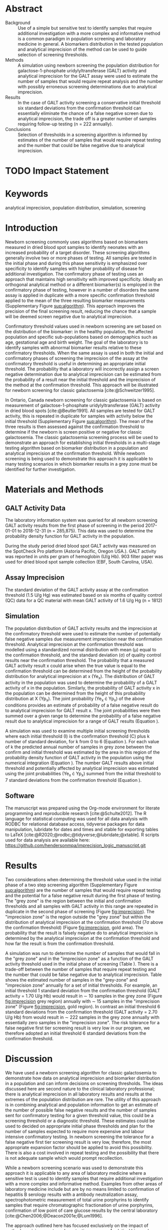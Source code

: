 :PROPERTIES:
- org-mode configuration
#+Latex_class: els-article
#+LANGUAGE:  en
#+OPTIONS:   title:nil author:nil date:nil  H:2 num:nil toc:nil \n:nil @:t ::t |:t ^:t -:t f:t *:t <:t
#+OPTIONS:   TeX:t LaTeX:t skip:nil d:nil todo:t pri:nil tags:not-in-toc
#+EXPORT_SELECT_TAGS: export
#+EXPORT_EXCLUDE_TAGS: noexport
#+LINK_UP:
#+LINK_HOME:
#+XSLT:
#+DRAWERS: LOGBOOK CLOCK HIDDEN PROPERTIES
#+SEQ_TODO: TODO(t) STARTED(s) DELEGATED(p) WAITING(w) | DONE(d) DEFERRED(f)
#+STARTUP: overview
#+STARTUP: noindent
#+bibliography: Collection.bib
#+cite_export: csl pnas.csl
#+LaTeX_HEADER: \usepackage{lineno}
#+LaTeX_HEADER: \linenumbers
#+LaTeX_HEADER: \usepackage{setspace}
#+LaTeX_HEADER: \onehalfspacing
#+LaTeX_HEADER: \authblk
#+LaTeX_HEADER: \usepackage{pdfpages}
#+LaTeX_header: \usepackage{textpos}
#+LaTeX_header: \usepackage[final]{draftwatermark}
#+LaTeX_HEADER: \usepackage{gensymb}
#+LaTeX_HEADER: \usepackage{amsmath}
#+LaTeX_HEADER: \usepackage{chemfig}
#+LaTeX_HEADER: \setchemfig{atom style={scale=0.45}}
#+LaTeX_HEADER: \usepackage[]{mhchem}
:END:

#+BEGIN_EXPORT LaTeX
\begin{frontmatter}
\title{An Approach for Evaluating Potential Screening Thresholds used in a Multi-Stage Testing Algorithm Using Biomarker Population Distribution and Analytical Imprecision}
\author[NSO, UoO]{Matthew P.A. Henderson\corref{cor1}}
\ead{mhenderson@cheo.on.ca}
\author[NSO, UO]{Pranesh Chakraborty}
\address[NSO]{Newborn Screening Ontario, Children's Hospital of Eastern Ontario, Ottawa, Canada}
\address[UoO]{Department of Medicine, University of Ottawa, Ottawa, Canada} 
\cortext[cor1]{Corresponding author}
\end{frontmatter}
#+END_EXPORT

* COMMENT Notes                                                          
** Focused Report
- The Focused Report category is intended for concise method
  evaluation contributions and succinct clinical manuscripts. All
  Focused Reports will undergo peer review.
- Submissions in this category should contain four sections:
  - Abstract (structured, no more than 250 words)
  - Introduction
  - Methods
  - Results
  - Discussion
  - An Impact Statement should appear after the abstract.
- They should be no more than 1,500 words in length with a maximum of
  20 references and a total of no more than two tables and
  figures. Figures and tables should not be multipart (i.e., Fig. 1A,
  1B, 1C, Part 1, Part 2). No more than 5 authors should be
  listed. Supplemental data are permitted for Focused Reports.

In some instances, editors may request that a submission of another article type to JALM be decreased to meet the requirements of a Focused Report.

* Abstract
- Background :: Use of a simple but sensitive test to identify
  samples that require additional investigation with a more complex
  and informative method is a common paradigm in population screening
  and laboratory medicine in general. A biomarkers distribution in the
  tested population and analytical imprecision of the method can be
  used to guide selection of screening thresholds.
- Methods :: A simulation using newborn screening the population
  distribution for galactose-1-phosphate uridylyltransferase (GALT)
  activity and analytical imprecision for the GALT assay were used to
  estimate the number of samples that would require repeat analysis
  and the number with possibly erroneous screening determinations due
  to analytical imprecision.
- Results :: In the case of GALT activity screening a conservative
  initial threshold six standard deviations from the confirmation
  threshold can essentially eliminate the chance of a false negative
  screen due to analytical imprecision, the trade off is a greater
  number of samples requiring follow-up testing (n = 222 annually).
- Conclusions :: Selection of thresholds in a screening algorithm is
  informed by estimates of the number of samples that would require
  repeat testing and the number that could be false negative due to
  analytical imprecision.

* TODO Impact Statement

* Keywords
analytical imprecision, population distribution, simulation, screening

* Introduction
Newborn screening commonly uses algorithms based on biomarkers
measured in dried blood spot samples to identify neonates with an
increased probability of a target disorder. These screening algorithms
generally involve two or more phases of testing. All samples are
tested in the initial phase and during this phase sensitivity is
emphasized over specificity to identify samples with higher
probability of disease for additional investigation. The confirmatory
phase of testing uses an approach that maintains high sensitivity
with improved specificity. Ideally an orthogonal analytical method or
a different biomarker(s) is employed in the confirmatory phase of
testing, however in a number of disorders the same assay is applied in
duplicate with a more specific confirmation threshold applied to the
mean of the three resulting biomarker measurements (Supplementary Figure
[[sup:algorithm]]). This approach improves the precision of the final
screening result, reducing the chance that a sample will be deemed
screen negative due to analytical imprecision.

Confirmatory threshold values used in newborn screening are set based
on the distribution of the biomarker: in the healthy population, the
affected population and specific sub-populations based on demographics
such as age, gestational age and birth weight. The goal of the
laboratory is to identify samples with abnormal biomarker results
relative to these confirmatory thresholds. When the same assay is used
in both the initial and confirmatory phases of screening the
imprecision of the assay at the confirmatory threshold is useful in
determining an appropriate initial threshold. The probability that a
laboratory will incorrectly assign a screen negative determination due
to analytical imprecision can be estimated from the probability of a
result near the initial threshold and the imprecision of the method at
the confirmation threshold. This approach will be illustrated for
newborn screening for classic galactosemia [cite:@Schweitzer1995].

In Ontario, Canada newborn screening for classic galactosemia is based
on measurement of galactose-1-phosphate uridylyltransferase (GALT)
activity in dried blood spots [cite:@Beutler1991]. All samples are
tested for GALT activity, this is repeated in duplicate for samples
with activity below the initial threshold (Supplementary Figure
[[sup:algorithm]]). The mean of the three results is then assessed against
the confirmation threshold to determine if the newborn is screen
positive or negative for classic galactosemia. The classic
galactosemia screening process will be used to demonstrate an approach
for establishing initial thresholds in a multi-stage testing algorithm
based on biomarker distribution in a population and analytical
imprecision at the confirmation threshold. While newborn screening is
being used to demonstrate this approach it is applicable to many
testing scenarios in which biomarker results in a grey zone must be
identified for further investigation.

* Materials and Methods
** GALT Activity Data 
The laboratory information system was queried for all newborn
screening GALT activity results from the first phase of screening in
the period 2017-01-01 to 2018-12-31 (n = 285,875). This data was used
to determine the probability density function for GALT activity in the
population.

During the study period dried blood spot GALT activity was measured
on the SpotCheck Pro platform (Astoria Pacific, Oregon USA.). GALT
activity was reported in units per gram of hemoglobin (U/g Hb). 903
filter paper was used for dried blood spot sample collection (EBF,
South Carolina, USA).

** Assay Imprecision 
The standard deviation of the GALT activity assay at the confirmation
threshold (1.5 U/g Hg) was estimated based on six months of quality
control (QC) data for a QC material with mean GALT activity of 1.6 U/g
Hg (n = 1812)

** Simulation
The population distribution of GALT activity results and the
imprecision at the confirmatory threshold were used to estimate the
number of potentially false negative samples due measurement
imprecision near the confirmation threshold. Analytical imprecision at
the confirmation threshold was modelled using a standardized normal
distribution with mean (\mu) equal to the confirmation threshold, and
the standard deviation (\sigma) of quality control results near the
confirmation threshold. The probability that a measured GALT activity
result x could arise when the true value is equal to the confirmation
threshold can be determined from the height of the probability
distribution for analytical imprecision at x (Ye_x). The distribution
of GALT activity in the population was used to determine the
probability of a GALT activity of x in the population. Similarly, the
probability of GALT activity x in the population can be determined
from the height of this probability distribution at X (Yp_x). The
joint probability (Ye_x \cdot Yp_x) of the above conditions provides
an estimate of probability of a false negative result do to analytical
imprecision for GALT result x. The joint probabilities were then
summed over a given range to determine the probability of a false
negative result due to analytical imprecision for a range of GALT
results (Equation \ref{eq:joint}).


#+BEGIN_EXPORT LaTeX
\begin{equation}\label{eq:joint}
p = \sum_{x=a}^b Ye_x \cdot Yp_x \cdot dx
\end{equation}
#+END_EXPORT

A simulation was used to examine multiple initial screening thresholds
where each initial threshold (I) is the confirmation threshold (C)
plus k number of standard deviation, for k from 0 to 6 (Equation
\ref{eq:initial}). For each value of k the predicted annual number of
samples in grey zone between the confirm and initial threshold was
estimated by the area in this region of the probability density
function of GALT activity in the population using the numerical
integration (Equation \ref{eq:grey}). The number GALT results above
initial threshold and potentially affected by analytical imprecision
was estimated using the joint probabilities (Ye_x \cdot Yp_x) summed from
the initial threshold to 7 standard deviations from the confirmation
threshold (Equation \ref{eq:imprecision}).

#+BEGIN_EXPORT LaTeX
\begin{equation}\label{eq:initial}
I = C + k\sigma 
\end{equation}
#+END_EXPORT

#+BEGIN_EXPORT LaTeX
\begin{equation}\label{eq:grey}
\text{grey zone samples}  =  n \cdot \sum_{x=confirm}^{initial} Yp_x \cdot dx
\end{equation}
#+END_EXPORT

#+BEGIN_EXPORT LaTeX
\begin{equation}\label{eq:imprecision}
\text{imprecision zone samples}  =  n \cdot \sum_{x=initial}^{7\sigma} Ye_x \cdot Yp_x \cdot dx
\end{equation}
#+END_EXPORT

** Software
The manuscript was prepared using the Org-mode environment for
literate programming and reproducible research
[cite:@Schulte2012]. The R language for statistical computing was used
for all data analysis with RODBC for relational database access,
tidyverse packages for data manipulation, lubridate for dates and
times and xtable for exporting tables to
\LaTeX  [cite:@R2020;@rodbc;@tidyverse;@lubridate;@xtable]. R scripts
used for data analysis are available here:
https://github.com/hendersonmpa/imprecision_logic_manuscript.git

* Results

Two considerations when determining the threshold value used in the
initial phase of a two step screening algorithm (Supplementary Figure [[sup:algorithm]])
are the number of samples that would require repeat testing and the
potential for a false negative result during the first phase of
testing.  The "grey zone" is the region between the initial and
confirmation thresholds and all samples with GALT activity in this
range are repeated in duplicate in the second phase of screening
(Figure [[fig:imprecision]]). The "imprecision zone" is
the region outside the "grey zone" but within the distribution of
analytical imprecision at the confirmation threshold (7\sigma above
the confirmation threshold) (Figure [[fig:imprecision]], gold area). The
probability that the result is falsely negative do to analytical
imprecision is determined by the analytical imprecision at the
confirmation threshold and how far the result is from the confirmation
threshold.

A simulation was run to determine the number of samples that would
fall in the "grey zone" and in the "imprecision zone" as a function of
the GALT activity threshold used in the initial phase of screening
(Table \ref{tab:imprecision}). There is a trade-off between the number
of samples that require repeat testing and the number that could be
false negative due to analytical imprecision. Table
\ref{tab:imprecision} shows the estimated number of samples in the
"grey-zone" and "imprecision zone" annually for a set of initial
thresholds. For example, an initial threshold 1 standard deviation
from the confirmation threshold (GALT activity = 1.70 U/g Hb) would
result in \sim 10 samples in the grey zone (Figure [[fig:imprecision]]
grey region) annually with \sim 15 samples in the "imprecision zone"
(Figure [[fig:imprecision]], gold region). In contrast an initial
threshold 6 standard deviations from the confirmation threshold (GALT
activity = 2.70 U/g Hb) from would result in \sim 222 samples in the
grey zone annually with essentially zero samples in the "imprecision
zone". The risk tolerance for a false negative first tier screening
result is very low in our program, we therefore adopted an initial
threshold 6 standard deviations from the confirmation threshold.

* Discussion

We have used a newborn screening algorithm for classic galactosemia to
demonstrate how data on analytical imprecision and biomarker
distribution in a population and can inform decisions on screening
thresholds. The ideas discussed here are second nature to the clinical
laboratory professional; there is analytical imprecision in all
laboratory results and results at the extremes of the population
distribution are rare. The utility of this approach is in combining
analytical and population information to get an estimate of the number
of possible false negative results and the number of samples sent for
confirmatory testing for a given threshold value, this could be a
screening threshold or a diagnostic threshold. These estimates could
be used to decided on appropriate initial phase thresholds and plan
for the number of samples expected to require more expensive and
labour intensive confirmatory testing. In newborn screening the
tolerance for a false negative first tier screening result is very
low, therefore, the most appropriate expansion factor should be
applied to avoid this possibility. There is also a cost involved in
repeat testing and the possibility that there is not adequate sample
which would prompt recollection.

While a newborn screening scenario was used to demonstrate this
approach it is applicable to any area of laboratory medicine where a
sensitive test is used to identify samples that require additional
investigation with a more complex and informative method. Examples
from other areas of laboratory medicine include but are by no means
limited to confirmation of hepatitis B serology results with a
antibody neutralization assay, spectrophotometric measurement of total
urine porphyrins to identify samples that require chromatographic
fractionation of urine porphyrins, confirmation of low point of care
glucose results by the central laboratory
[cite:@Chen2006;@Deacon2001e;@Lum1996].

The approach outlined here has focused exclusively on the impact of
method precision on a two phase testing process. Analytical bias and
pre-analytical factors are two categories of error that have not been
incorporated into the estimate of error at a threshold value however
this approach could be extended to incorporate total uncertainty of
measurement [cite:@White2004].

* Acknowledgments
Funding: None.
* Author Declarations
- Author Contributions :: All authors confirmed they have contributed
  to the intellectual content of this paper and have met the following
  4 requirements:
  1. significant contributions to the conception and design, acquisition of data, or analysis and interpretation of data
  2. drafting or revising the article for intellectual content
  3. final approval of the published article
  4. agreement to be accountable for all aspects of the article thus
     ensuring that questions related to the accuracy or integrity of
     any part of the article are appropriately investigated and
     resolved.

- Authors’ Disclosures or Potential Conflicts of Interest :: No authors declared any potential conflicts of interest.
* References
#+print_bibliography:
\clearpage 

* Tables 

#+begin_src R :session *R* :results values :exports none :tangle yes
       library("tidyverse")
       library("lubridate")
     #  library("readxl")
       library("RODBC")
       library("xtable")
  library("pander")
       options(warn=-1) ## options(warn=0) to turn back on
       ## Suppress summarise info
       today <- as.Date(now())
       source("credentials.r")

       ## rescale a vector from 0 to 1
       rescale <- function(x){
	 (x-min(x))/(max(x)-min(x))
       }

       '%!in%' <- function(x,y)!('%in%'(x,y))

       ### accept data, initial and confirm thresholds
       ### return the area of the probability density polygon 
       densprob <- function(dens, lower, upper) {
	 x <- dens$x
	 y <- dens$y
	 dx <- x[2] - x[1] ## determine the increment
	 C <- sum(y) * dx ## total area should be very close to 1
	 p.unscaled <- sum(y[x >= lower & x <= upper]) * dx 
	 round(p.unscaled/C, digits = 5) ## scaled probablity
       }


     ## Calculate the joint probability of the sample distribution and the imprecsion distribution for each y from the initial threshold to 6 SD
     jointprob  <- function(pop_data, confirm, lower, upper) {
       dens <- density(pop_data)
       x <- dens$x
       y <- dens$y
       dx <- x[2] - x[1] ## determine the increment
       pop_dens_region <- y[x >= lower & x <= upper] ##trim the pop dens to the region of interest

       ## create the imprecision region
       x2 <- seq(start,stop,dx)
       y2 <- dnorm(x2,confirm,sd)
       imp_dens_region <- y2[x2 >= lower & x2 <= upper] ##trim the imprecision dens to the region of interest
       #Create a dataframe with the Ys from both densities side by side
       sum(pop_dens_region * imp_dens_region) * dx
       }

    ## Testing
  ## jointprob(galtfilter$result, 1.5, 2.7, 3.2)
  ## jointprob(galtfilter$result, 1.5, 1.5, 3.2)

    ## accept data, confirmation threshold, sd at the threshold, factor expansion factor
       ## return factor, lower, upper, grey area samples, uncertain area samples

    denssamples <- function(data, confirm, sd, factor , direction = "left", samples = 145000) {
	 dens <- density(data)
	 umsd  <- factor * sd
	 sevensd  <- 7 * sd
	 if (direction == "left") {
	   ## initial threshold based on the sd and factor
	   initial <- confirm + umsd
	   end <- confirm + sevensd
	   ## grey area between the confirm and initial thresholds
	   grey_area <- densprob(dens, confirm, initial)
	   ## Calculate the joint probability of the sample distribution and the imprecsion distribution for each value from the initial threshold to 6 SD
	   imprecision_area <- jointprob(data, confirm, initial, end)

	 } else {
	   ## right sided threshold
	   print("Right sided thresholds not implemented")
	 }
	 ## area of the probability density polygon between the initial and 6 sd above
	 grey_samples <- grey_area * samples
	 imprecision_samples <- imprecision_area * samples
	 list(factor, initial, grey_samples, imprecision_samples)
     }

    ## Testing
    ##  denssamples(galtfilter$result, 1.5, 0.2, 1, direction = "left")

    #+end_src
#+begin_src R :session *R* :results values :exports none :tangle yes :cache no
  galtquery <- "select s.spcextcode1 as accession,
	   a.ansTimeMeasured as measured_time,
	   s.spcExtcode2 as form,
	   sd.sd2GestationAge as ga,
	   sd.sd2Weight as bw,
	   sd.sd2AgeAtCollection as aoc,
	   a.ansvalueplain as result,
	   va.ResultCode as result_code
	   from (select s.specimenid, a.testid, max(answerix) as answerindex
	   from Answer a inner join specimen s on s.SpecimenID = a.SpecimenID
	   where a.TestId = 13 
	   and a.ansStatus = 110
	   and s.spcextcode1 like '[0-9][0-9][0-9][0-9][0-9][0-9][0-9][0-9][0-9][0-9][0-9][0-9]'
	   and substring(s.spcextcode1,1,8) between '20170000' and '20190000'
	   and substring(s.spcextcode1,9,1) not in ('4', '7', '8')
	   group by s.specimenid, a.TestId) a1
	   inner join answer a on a1.SpecimenID = a.SpecimenID and a1.AnswerIndex = a.AnswerIX and a1.TestId = a.TestId
	   inner join specimen s on a1.specimenid = s.specimenid
	   inner join vw_Answers va on s.spcExtcode1 = va.AccessionNumber and a.TestId = va.TestID
	   inner join specimendetail2 sd on sd.SpecimenId = va.SpecimenID
	   order by s.spcextcode1"
  ## galtdata <- with_con(galtquery)
  ## write.csv(galtdata, file= paste0("./data/galt_data_", today, ".csv"))
  galtdata <- read.csv("./data/galt_data_2022-04-26.csv", stringsAsFactors = FALSE)
  galtdata$measured_time  <- ymd_hms(galtdata$measured_time)
  galtdata <- na.omit(galtdata)
  galtfilter <-  galtdata %>%
    filter( !result_code %in% c("GALT-C-01-100", "GALT-C-01-001", "GALT-C-01-012")) ## initial results only
    #filter(measured_time >= ymd_hms("2018-06-11 00:00:00") & !result_code %in% c("GALT-C-01-100", "GALT-C-01-001", "GALT-C-01-012")) ## initial result only
#+end_src


#+begin_src R :session *R* :results output latex :exports results :tangle yes
  ## initialize the dataframe
  galtarea <- data.frame(factor = double(), initial = double(),
			 grey = double(), imprecision = double(),
			 stringsAsFactors = FALSE)

	  ## populate the dataframe
  for (i in 0:6) {
    galtarea[i+1,] <- denssamples(galtfilter$result, 1.5, 0.2, i, direction = "left")
  }

  galtarea %>% rename("Standard Deviations" = factor,
		      "Initial Threshold" = initial,
		      "Grey Zone" = grey,
		      "Imprecision Zone" =  imprecision) %>%
      xtable(caption = "Initial Threshold Simulation Results. In each simulation the confirmation threshold is set to 1.5 U/g Hb and the initial thresholds is increased by the corresponding number of standard deviations",
	    label = "tab:imprecision", display = c("d", "d", "f", "f", "g")) %>%
	    print(include.rownames = FALSE)

    #pandoc.table(style = "rmarkdown", caption = "Initial Threshold Simulation Results. In each simulation the confirmation threshold is set to 1.5 U/g Hb and the initial thresholds is increased by the corresponding number of standard deviations")

#+end_src

#+RESULTS:
#+begin_export latex
% latex table generated in R 4.0.3 by xtable 1.8-4 package
% Tue Jun  7 09:40:01 2022
\begin{table}[ht]
\centering
\begin{tabular}{rrrr}
  \hline
Standard Deviations & Initial Threshold & Grey Zone & Imprecision Zone \\ 
  \hline
  0 & 1.50 & 0.00 &  76 \\ 
    1 & 1.70 & 10.15 &  15 \\ 
    2 & 1.90 & 23.20 &   8 \\ 
    3 & 2.10 & 49.30 & 0.51 \\ 
    4 & 2.30 & 92.80 & 0.011 \\ 
    5 & 2.50 & 142.10 & 0.0002 \\ 
    6 & 2.70 & 221.85 & 4.9e-07 \\ 
   \hline
\end{tabular}
\caption{Initial Threshold Simulation Results. In each simulation the confirmation threshold is set to 1.5 U/g Hb and the initial thresholds is increased by the corresponding number of standard deviations} 
\label{tab:imprecision}
\end{table}
#+end_export

\clearpage

** Figures 

#+RESULTS:

#+begin_src R :session *R* :results output graphics file :file ./figures/galtthresholds.pdf :exports results :tangle yes
    dens <- density(galtfilter$result)
    sd <- 0.2 ##SD at postive confirm
    confirm  <- 2.0
    initial <- confirm + (1.1*sd)
    theight  <- max(dens$y[which(dens$x <= confirm)])
    bheight  <- max(dens$y[which(dens$x <= initial)])
    ## defining the region of FN uncertainty
    start  <- confirm - (6*sd)
    stop <- confirm + (6*sd)
    x2 <- seq(start,stop,0.01)
    y2 <- theight*rescale(dnorm(x2,confirm,sd))
    ## create indices for half of the UM distribution
    halfx2 <- seq(confirm,stop,0.01)
    halfy2 <- y2[length(halfx2):length(x2)]
    fnx2 <- seq(initial,stop,0.01)
    fny2 <- y2[(length(x2) - length(fnx2)):(length(x2) -1)]

  plot(x= 0:2*confirm, y = 0:2*bheight, type = "n",
	 xlab = "GALT Activity U/g Hb",
	 ylab = "Probability Density")
  ### polygons
  polygon(dens,col = "steelblue", border = "steelblue")
  ## imprecision zome
  # purple50 <- adjustcolor("purple", alpha.f = 0.25)
  with(dens, polygon(x=c(stop, stop, x[x < stop]), y=c(0, y[x=stop], y[x < stop]), col="goldenrod", border = "goldenrod"))
  ## grey zone
  with(dens, polygon(x=c(initial, initial, x[x < initial]), y=c(0, y[x=initial], y[x < initial]), col="grey75", border = "grey75"))
  ## positive
    with(dens, polygon(x=c(confirm, confirm, x[x < confirm]), y=c(0, y[x=confirm], y[x < confirm]), col="black", border = "black"))

    ## measurement error distribution
    points(x2,y2,type="l",col="red", lwd = 4) ## region of uncertainty of measurment
    zeros <- rep(0,length(x2)) # create a vector of zeros
    #polygon(c(x2,rev(x2)),c(y2,zeros), border = NA, col="red")

    #polygon(c(halfx2,rev(halfx2)),c(halfy2,zeros), border = NA, col="red")
    fnzeros <- rep(0,length(fnx2)) # create a vector of zeros
    polygon(c(fnx2,rev(fnx2)),c(fny2,fnzeros), border = NA, col="red")
    #area <- 0.01 * sum(halfy2)
    #samples <- round(area *145000, digits = 0)
    #text(x = 0.55, y = 0.004, label= paste("Annual results in red area:",samples), side = 3)

    abline(v = confirm, col = "black" , lty = 1, lwd = 2)
    abline(v = initial, col = "black", lty = 2, lwd = 2)
    #abline(v = confirm + (1*sd), col = "black", lty = 2, lwd = 2) 

    legend("topleft",
	   legend = c("positive", "grey zone", "imprecision zone", "negative", 
		       "analytical imprecision","confirmation threshold",
		      "initial threshold"),
	   col = c("black", "grey75", "goldenrod", "steelblue" , "red", "black", "black"),
	   lty = c(NA, NA, NA, NA, "solid", "solid", "dashed"),
	   lwd = c(NA, NA, NA, NA, 2, 2, 2),
	   pch = c(15, 15, 15, 15, NA , NA, NA))
#+end_src

#+CAPTION[]: The low end of the GALT activity population distribution. Results above the initial threshold (dashed black line) are screen negative, however samples in the "imprecision zone" (gold region) are potentially affected by analytical imprecsion (red distribution and region) at the confirmation threshold (solid black line). Samples below the initial threshold (grey and black regions) are reflexed for future testing.
#+NAME: fig:imprecision
#+ATTR_LaTeX: :width 0.9\textwidth
#+RESULTS:
[[file:./figures/galtthresholds.pdf]]

** Supplementary Data


#+BEGIN_SRC dot :file ./figures/algorithm.pdf :cmdline -Kdot -Tpdf
    digraph {
        node [fontsize = 18];
        first[label="Biomarker Measurement",shape="rectangle",fontcolor=white,fillcolor=steelblue3, style="rounded,filled"];
        init[label="&#8804; Initial Cutoff",shape="diamond",fillcolor= grey85, style="rounded,filled"];
        second[label="Biomarker Measurement",shape="rectangle", fontcolor=white,fillcolor=steelblue3, style="rounded,filled"];
        conf[label="&#8804; Confirmatory Cutoff",shape="diamond",fillcolor= grey85, style="rounded,filled"];
        pos[label = "Screen\nPositive", shape="rectangle", fontcolor=white,fillcolor=darkviolet, style="rounded,filled"];
        neg[label = "Screen\nNegative", shape="box", fontcolor=white,fillcolor=forestgreen, style="rounded,filled"];
        first -> init;
        init -> second[label="Yes"];
        init -> neg[label="No"];
        second-> conf;
        conf -> pos[label="Yes"];
        conf -> neg[label="No"];
  }
#+END_SRC

#+CAPTION[]: Simplified Screening Algorithm for a Disorder such as Classic Galactosemia in which Biomarker Measurements are Low. 
#+NAME: sup:algorithm
#+ATTR_LaTeX: :width 0.9\textwidth
#+RESULTS:
[[file:./figures/algorithm.pdf]]

